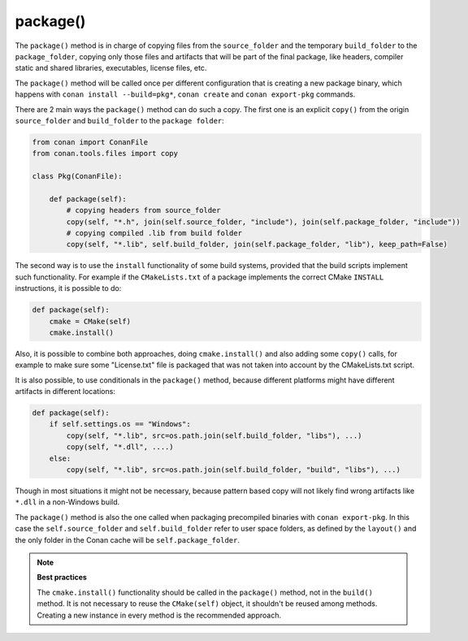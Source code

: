 .. _reference_conanfile_methods_package:

package()
=========

The ``package()`` method is in charge of copying files from the ``source_folder`` and the temporary ``build_folder`` to the ``package_folder``, copying only those files and artifacts that will be part of the final package, like headers, compiler static and shared libraries, executables, license files, etc.

The ``package()`` method will be called once per different configuration that is creating a new package binary, which happens with ``conan install --build=pkg*``, ``conan create`` and ``conan export-pkg`` commands.

There are 2 main ways the ``package()`` method can do such a copy. The first one is an explicit ``copy()`` from the origin ``source_folder`` and ``build_folder`` to the ``package folder``:

.. code-block:: python

    from conan import ConanFile
    from conan.tools.files import copy

    class Pkg(ConanFile):

        def package(self):
            # copying headers from source_folder
            copy(self, "*.h", join(self.source_folder, "include"), join(self.package_folder, "include"))
            # copying compiled .lib from build folder
            copy(self, "*.lib", self.build_folder, join(self.package_folder, "lib"), keep_path=False)

The second way is to use the ``install`` functionality of some build systems, provided that the build scripts implement such functionality. For example if the ``CMakeLists.txt`` of a package implements the correct CMake ``INSTALL`` instructions, it is possible to do:

.. code-block:: python

    def package(self):
        cmake = CMake(self)
        cmake.install()

Also, it is possible to combine both approaches, doing ``cmake.install()`` and also adding some ``copy()`` calls, for example to make sure some "License.txt" file is packaged that was not taken into account by the CMakeLists.txt script.

It is also possible, to use conditionals in the ``package()`` method,
because different platforms might have different artifacts in different locations:

.. code-block:: python

    def package(self):
        if self.settings.os == "Windows":
            copy(self, "*.lib", src=os.path.join(self.build_folder, "libs"), ...)
            copy(self, "*.dll", ....)
        else:
            copy(self, "*.lib", src=os.path.join(self.build_folder, "build", "libs"), ...)

Though in most situations it might not be necessary, because pattern based copy will not likely find wrong artifacts like ``*.dll`` in a non-Windows build.

The ``package()`` method is also the one called when packaging precompiled binaries with ``conan export-pkg``. In this case the ``self.source_folder`` and ``self.build_folder`` refer to user space folders, as defined by the ``layout()`` and the only folder in the Conan cache will be ``self.package_folder``.

.. note::

    **Best practices**

    The ``cmake.install()`` functionality should be called in the ``package()`` method, not in the ``build()`` method. It is not necessary to reuse the ``CMake(self)`` object, it shouldn't be reused among methods. Creating a new instance in every method is the recommended approach.
